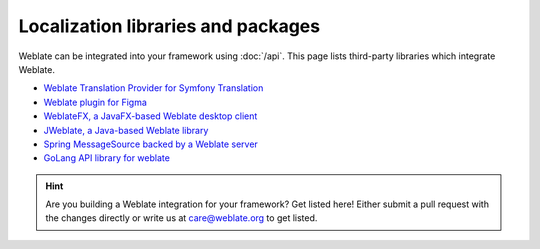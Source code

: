 Localization libraries and packages
===================================

Weblate can be integrated into your framework using :doc:`/api`. This page
lists third-party libraries which integrate Weblate.

* `Weblate Translation Provider for Symfony Translation <https://github.com/m2mtech/weblate-translation-provider/>`_
* `Weblate plugin for Figma <https://www.figma.com/community/plugin/1053050985172660071/weblate-integration>`_
* `WeblateFX, a JavaFX-based Weblate desktop client <https://github.com/javierllorente/weblatefx>`_
* `JWeblate, a Java-based Weblate library <https://github.com/javierllorente/jweblate>`_
* `Spring MessageSource backed by a Weblate server <https://github.com/porscheinformatik/weblate-spring>`_
* `GoLang API library for weblate <https://gitlab.com/gajdusek/goweblate>`_

.. hint::

   Are you building a Weblate integration for your framework? Get listed here!
   Either submit a pull request with the changes directly or write us at
   care@weblate.org to get listed.
